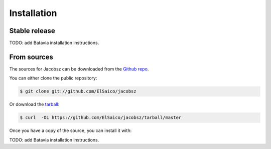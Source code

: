 .. highlight:: shell

============
Installation
============


Stable release
--------------

TODO: add Batavia installation instructions.


From sources
------------

The sources for Jacobsz can be downloaded from the `Github repo`_.

You can either clone the public repository:

.. code-block:: console

    $ git clone git://github.com/ElSaico/jacobsz

Or download the `tarball`_:

.. code-block:: console

    $ curl  -OL https://github.com/ElSaico/jacobsz/tarball/master

Once you have a copy of the source, you can install it with:

TODO: add Batavia installation instructions.

.. _Github repo: https://github.com/ElSaico/jacobsz
.. _tarball: https://github.com/ElSaico/jacobsz/tarball/master
